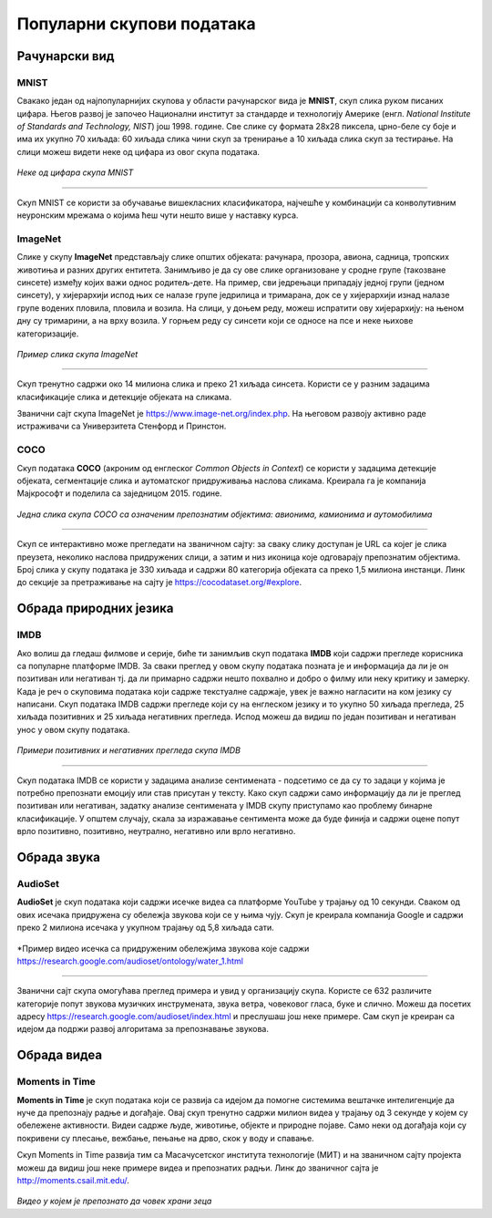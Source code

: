 Популарни скупови података
==========================

.. infonote::

 Можда ће те изненадити, али и скупови података могу бити популарни! Неки од њих су познати по томе што се користе у првим задацима машинског 
 учења, док су неки своју популарност постигли истрајним ангажманима заједнице да их прошири и допуни. Како различити скупови података прате 
 различите домене вештачке интелигенције, овде ћемо то искористити као критеријум за груписање и њихов приказ. Наиме, упознаћемо скупове који 
 садрже слике, текстуалне податке, аудио архиве и видео-записе. Велики број библиотека које се користе у области машинског учења, омогућава брзо 
 и лако учитавање скупова о којима ћемо говорити. 

Рачунарски вид
~~~~~~~~~~~~~~

МNIST
`````

Свакако један од најпопуларнијих скупова у области рачунарског вида је **МNIST**, скуп слика руком писаних цифара. Његов развој је започео Национални 
институт за стандарде и технологију Америке (енгл. *National Institute of Standards and Technology, NIST*) још 1998. године. Све слике су формата 
28x28 пиксела, црно-беле су боје и има их укупно 70 хиљада: 60 хиљада слика чини скуп за тренирање а 10 хиљада слика скуп за тестирање. На слици 
можеш видети неке од цифара из овог скупа података.

.. figure:: ../../_images/psp1.png
   :width: 500
   :align: center

*Неке од цифара скупа МNIST*

-------

Скуп МNIST се користи за обучавање вишекласних класификатора, најчешће у комбинацији са конволутивним неуронским мрежама о којима ћеш чути нешто 
више у наставку курса. 

.. questionnote::

 За сваку цифру скупа MNIST предвиђена је по једна класа. Размисли које су цифре потенцијално проблематичне за разликовање (на пример, цифре 1 и 7 
 могу јако личити једна на другу), а потом покушај да пронађеш неке примере на вебу. 


ImageNet
`````````

Слике у скупу **ImageNet** представљају слике општих објеката: рачунара, прозора, авиона, садница, тропских животиња и разних других ентитета. 
Занимљиво је да су ове слике организоване у сродне групе (такозване синсете) између којих важи однос родитељ-дете. На пример, сви једрењаци 
припадају једној групи (једном синсету), у хијерархији испод њих се налазе групе једрилица и тримарана, док се у хијерархији изнад налазе групе 
водених пловила, пловила и возила.  На слици, у доњем реду, можеш испратити ову хијерархију: на њеном дну су тримарини, а на врху возила. У горњем 
реду су синсети који се односе на псе и неке њихове категоризације.

.. figure:: ../../_images/psp2.png
   :width: 780
   :align: center

*Пример слика скупа ImageNet*

-------

Скуп тренутно садржи око 14 милиона слика и преко 21 хиљада синсета. Користи се у разним задацима класификације слика и детекције објеката на сликама.

Званични сајт скупа ImageNet je `<https://www.image-net.org/index.php>`_. На његовом развоју активно раде истраживачи са Универзитета Стенфорд и Принстон.

.. questionnote::

 Покушај да пронађеш којој групи припада рачунар у скупу ImageNet и које се то групе налазе у хијерархији испод и изнад
 
COCO
````
Скуп података **COCO** (акроним од енглеског *Common Objects in Context*) се користи у задацима детекције објеката, сегментације слика и аутоматског придруживања наслова 
сликама. Креирала га је компанија Мајкрософт и поделила са заједницом 2015. године.  

.. figure:: ../../_images/psp3.png
   :width: 500
   :align: center

*Једна слика скупа COCO са означеним препознатим објектима: авионима, камионима и аутомобилима*

-------

Скуп се интерактивно може прегледати на званичном сајту: за сваку слику доступан је  URL са којег је слика преузета, неколико наслова придружених 
слици, а затим и низ иконица које одговарају препознатим објектима. Број слика у скупу података је 330 хиљада и садржи 80 категорија објеката са 
преко 1,5 милиона инстанци. Линк до секције за претраживање на сајту је `<https://cocodataset.org/#explore>`_.

Обрада природних језика
~~~~~~~~~~~~~~~~~~~~~~~

IMDB
````

Ако волиш да гледаш филмове и серије, биће ти занимљив скуп података **IMDB** који садржи прегледе корисника са популарне платформе IMDB. 
За сваки преглед у овом скупу података позната је и информација да ли је он позитиван или негативан тј. да ли примарно садржи нешто похвално и 
добро о филму или неку критику и замерку. Када је реч о скуповима података који садрже текстуалне садржаје, увек је важно нагласити на ком језику 
су написани. Скуп података IMDB садржи прегледе који су на енглеском језику и то укупно 50 хиљада прегледа, 25 хиљада позитивних и 25 хиљада 
негативних прегледа. Испод можеш да видиш по један позитиван и негативан унос у овом скупу података.

.. figure:: ../../_images/psp4.png
   :width: 700
   :align: center

*Примери позитивних и негативних прегледа скупа IMDB*

-------

Скуп података IMDB се користи у задацима анализе сентимената - подсетимо се да су то задаци у којима је потребно препознати емоцију или став 
присутан у тексту. Како скуп садржи само информацију да ли је преглед позитиван или негативан, задатку анализе сентимената у IMDB скупу приступамо 
као проблему бинарне класификације. У општем случају, скала за изражавање сентимента може да буде финија и садржи оцене попут врло позитивно, 
позитивно, неутрално, негативно или врло негативно. 

Обрада звука
~~~~~~~~~~~~

AudioSet
````````

**AudioSet** је скуп података који садржи исечке видеа са платформе YouTube у трајању од 10 секунди. Сваком од ових исечака придружена су обележја 
звукова који се у њима чују. Скуп је креирала компанија Google и садржи преко 2 милиона исечака у укупном трајању од 5,8 хиљада сати.

.. figure:: ../../_images/psp5.png
   :width: 500
   :align: center

*Пример видео исечка са придруженим обележјима звукова које садржи `<https://research.google.com/audioset/ontology/water_1.html>`_

-------

Званични сајт скупа омогућава преглед примера и увид у организацију скупа. Користе се 632 различите категорије попут звукова музичких инструмената, 
звука ветра, човековог гласа, буке и слично. Можеш да посетих адресу `<https://research.google.com/audioset/index.html>`_ и преслушаш још неке примере. 
Сам скуп је креиран са идејом да подржи развој алгоритама за препознавање звукова. 

Обрада видеа
~~~~~~~~~~~~

Moments in Time
```````````````

**Moments in Time** је скуп података који се развија са идејом да помогне системима вештачке интелигенције да нуче да препознају радње и догађаје. 
Овај скуп тренутно садржи милион видеа у трајању од 3 секунде у којем су обележене активности. Видеи садрже људе, животиње, објекте и природне 
појаве. Само неки од догађаја који су покривени су плесање, вежбање, пењање на дрво, скок у воду и спавање.

Скуп Moments in Time развија тим са Масачусетског института технологије (МИТ) и на званичном сајту пројекта можеш да видиш још неке примере 
видеа и препознатих радњи. Линк до званичног сајта је `<http://moments.csail.mit.edu/>`_. 

.. figure:: ../../_images/psp6.png
   :width: 500
   :align: center

*Видео у којем је препознато да човек храни зеца*

